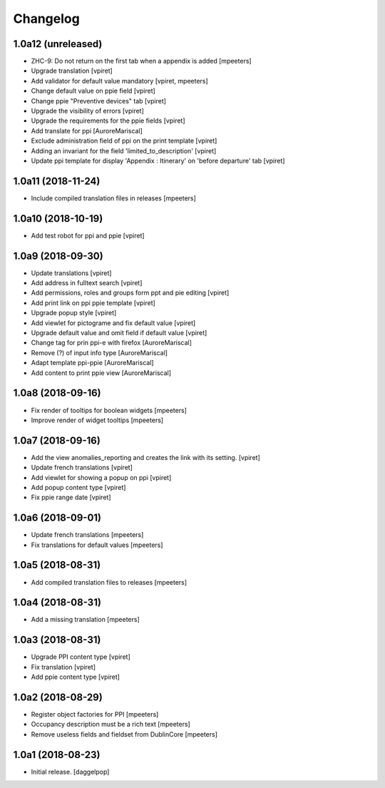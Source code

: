 Changelog
=========


1.0a12 (unreleased)
-------------------

- ZHC-9: Do not return on the first tab when a appendix is added
  [mpeeters]

- Upgrade translation
  [vpiret]

- Add validator for default value mandatory
  [vpiret, mpeeters]

- Change default value on ppie field
  [vpiret]

- Change ppie "Preventive devices" tab
  [vpiret]

- Upgrade the visibility of errors
  [vpiret]

- Upgrade the requirements for the ppie fields
  [vpiret]

- Add translate for ppi
  [AuroreMariscal]

- Exclude  administration field of ppi on the print template
  [vpiret]

- Adding an invariant for the field 'limited_to_description'
  [vpiret]

- Update ppi template for display 'Appendix : Itinerary' on 'before departure' tab
  [vpiret]


1.0a11 (2018-11-24)
-------------------

- Include compiled translation files in releases
  [mpeeters]


1.0a10 (2018-10-19)
-------------------

- Add test robot for ppi and ppie
  [vpiret]


1.0a9 (2018-09-30)
------------------

- Update translations
  [vpiret]

- Add address in fulltext search
  [vpiret]

- Add permissions, roles and groups form ppt and pie editing
  [vpiret]

- Add print link on ppi ppie template
  [vpiret]

- Upgrade popup style
  [vpiret]

- Add viewlet for pictograme and fix default value
  [vpiret]

- Upgrade default value and omit field if default value
  [vpiret]

- Change tag for prin ppi-e with firefox
  [AuroreMariscal]

- Remove (?) of input info type
  [AuroreMariscal]

- Adapt template ppi-ppie
  [AuroreMariscal]

- Add content to print ppie view
  [AuroreMariscal]


1.0a8 (2018-09-16)
------------------

- Fix render of tooltips for boolean widgets
  [mpeeters]

- Improve render of widget tooltips
  [mpeeters]


1.0a7 (2018-09-16)
------------------

- Add the view anomalies_reporting and creates the link with its setting.
  [vpiret]

- Update french translations
  [vpiret]

- Add viewlet for showing a popup on ppi
  [vpiret]

- Add popup content type
  [vpiret]

- Fix ppie range date
  [vpiret]

1.0a6 (2018-09-01)
------------------

- Update french translations
  [mpeeters]

- Fix translations for default values
  [mpeeters]


1.0a5 (2018-08-31)
------------------

- Add compiled translation files to releases
  [mpeeters]


1.0a4 (2018-08-31)
------------------

- Add a missing translation
  [mpeeters]


1.0a3 (2018-08-31)
------------------

- Upgrade PPI content type
  [vpiret]

- Fix translation
  [vpiret]

- Add ppie content type
  [vpiret]


1.0a2 (2018-08-29)
------------------

- Register object factories for PPI
  [mpeeters]

- Occupancy description must be a rich text
  [mpeeters]

- Remove useless fields and fieldset from DublinCore
  [mpeeters]


1.0a1 (2018-08-23)
------------------

- Initial release.
  [daggelpop]
